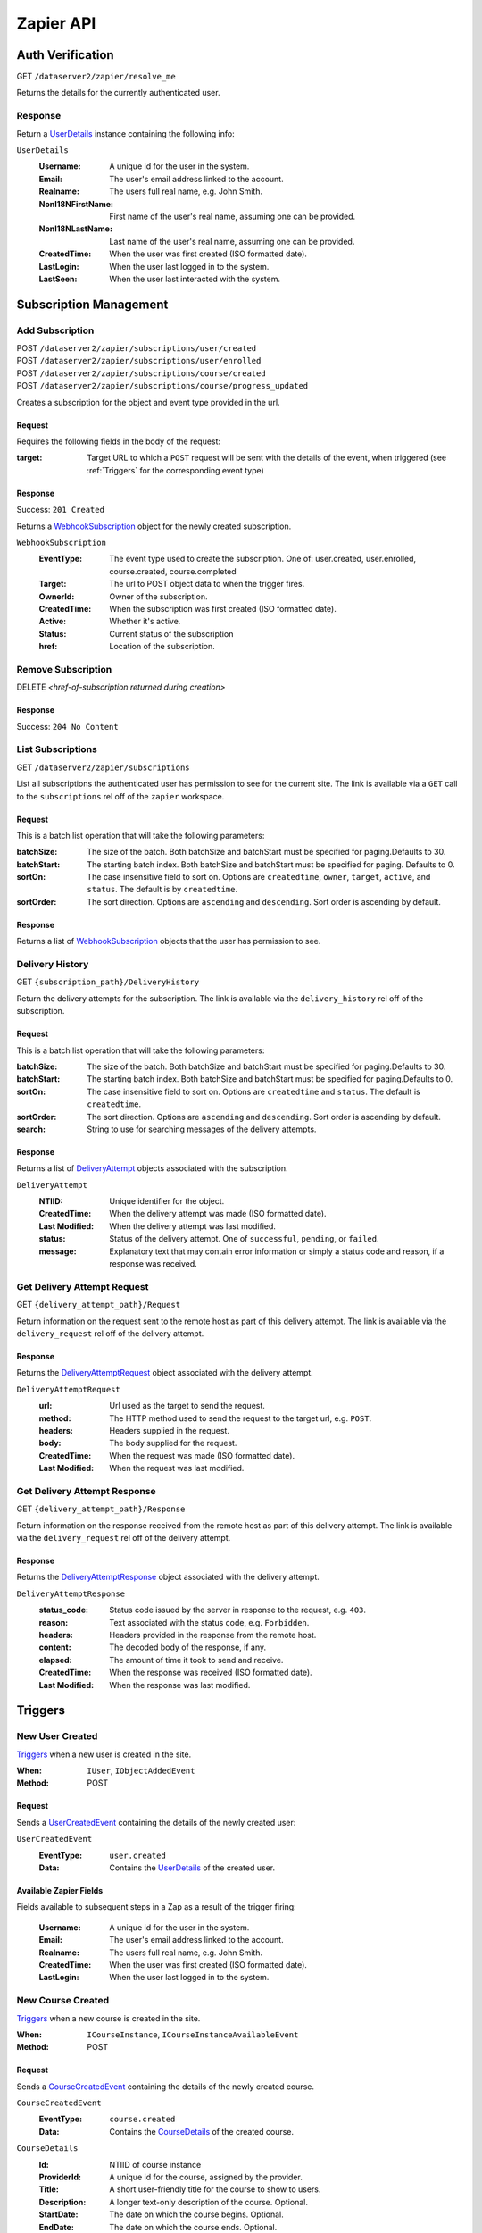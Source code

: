 ===========
Zapier API
===========


Auth Verification
=================
GET ``/dataserver2/zapier/resolve_me``

Returns the details for the currently authenticated user.

Response
--------
Return a `UserDetails`_ instance containing the following info:

.. _UserDetails:

``UserDetails``
    :Username:  A unique id for the user in the system.
    :Email:  The user's email address linked to the account.
    :Realname:  The users full real name, e.g. John Smith.
    :NonI18NFirstName:  First name of the user's real name, assuming one can be provided.
    :NonI18NLastName:  Last name of the user's real name, assuming one can be provided.
    :CreatedTime:  When the user was first created (ISO formatted date).
    :LastLogin: When the user last logged in to the system.
    :LastSeen:  When the user last interacted with the system.


Subscription Management
=======================

Add Subscription
----------------
| POST ``/dataserver2/zapier/subscriptions/user/created``
| POST ``/dataserver2/zapier/subscriptions/user/enrolled``
| POST ``/dataserver2/zapier/subscriptions/course/created``
| POST ``/dataserver2/zapier/subscriptions/course/progress_updated``

Creates a subscription for the object and event type provided in the url.

Request
~~~~~~~
Requires the following fields in the body of the request:

:target: Target URL to which a ``POST`` request will be sent with the details of
    the event, when triggered (see :ref:`Triggers` for the corresponding event
    type)

Response
~~~~~~~~
Success: ``201 Created``

Returns a `WebhookSubscription`_ object for the newly created subscription.

.. _WebhookSubscription:

``WebhookSubscription``
    :EventType:  The event type used to create the subscription.  One of:
        user.created, user.enrolled, course.created, course.completed
    :Target:  The url to POST object data to when the trigger fires.
    :OwnerId:  Owner of the subscription.
    :CreatedTime: When the subscription was first created (ISO formatted date).
    :Active:  Whether it's active.
    :Status: Current status of the subscription
    :href:  Location of the subscription.

Remove Subscription
-------------------
DELETE `<href-of-subscription returned during creation>`

Response
~~~~~~~~
Success: ``204 No Content``


List Subscriptions
------------------
GET ``/dataserver2/zapier/subscriptions``

List all subscriptions the authenticated user has permission to see for
the current site.  The link is available via a ``GET`` call to the
``subscriptions`` rel off of the ``zapier`` workspace.

Request
~~~~~~~
This is a batch list operation that will take the following parameters:

:batchSize:
    The size of the batch.  Both batchSize and batchStart must be
    specified for paging.Defaults to 30.
:batchStart:
    The starting batch index. Both batchSize and batchStart must be
    specified for paging. Defaults to 0.
:sortOn:
    The case insensitive field to sort on. Options are ``createdtime``,
    ``owner``, ``target``, ``active``, and ``status``.
    The default is by ``createdtime``.
:sortOrder:
    The sort direction. Options are ``ascending`` and
    ``descending``. Sort order is ascending by default.

Response
~~~~~~~~
Returns a list of `WebhookSubscription`_ objects that the user has
permission to see.


Delivery History
----------------
GET ``{subscription_path}/DeliveryHistory``

Return the delivery attempts for the subscription.  The link is available via
the ``delivery_history`` rel off of the subscription.

Request
~~~~~~~
This is a batch list operation that will take the following parameters:

:batchSize:
    The size of the batch.  Both batchSize and batchStart must be
    specified for paging.Defaults to 30.
:batchStart:
    The starting batch index.  Both batchSize and batchStart must be
    specified for paging.Defaults to 0.
:sortOn:
    The case insensitive field to sort on. Options are ``createdtime``
    and ``status``. The default is ``createdtime``.
:sortOrder:
    The sort direction. Options are ``ascending`` and
    ``descending``. Sort order is ascending by default.
:search:
        String to use for searching messages of the delivery attempts.

Response
~~~~~~~~
Returns a list of `DeliveryAttempt`_ objects associated with the
subscription.

.. _DeliveryAttempt:

``DeliveryAttempt``
    :NTIID:  Unique identifier for the object.
    :CreatedTime: When the delivery attempt was made (ISO formatted date).
    :Last Modified: When the delivery attempt was last modified.
    :status: Status of the delivery attempt.  One of ``successful``,
        ``pending``, or ``failed``.
    :message: Explanatory text that may contain error information or simply a
        status code and reason, if a response was received.

Get Delivery Attempt Request
----------------------------
GET ``{delivery_attempt_path}/Request``

Return information on the request sent to the remote host as part of this
delivery attempt. The link is available via the ``delivery_request`` rel
off of the delivery attempt.

Response
~~~~~~~~
Returns the `DeliveryAttemptRequest`_ object associated with the
delivery attempt.

.. _DeliveryAttemptRequest:

``DeliveryAttemptRequest``
    :url: Url used as the target to send the request.
    :method: The HTTP method used to send the request to the target url,
        e.g. ``POST``.
    :headers: Headers supplied in the request.
    :body: The body supplied for the request.
    :CreatedTime: When the request was made (ISO formatted date).
    :Last Modified: When the request was last modified.


Get Delivery Attempt Response
-----------------------------
GET ``{delivery_attempt_path}/Response``

Return information on the response received from the remote host as part
of this delivery attempt. The link is available via the
``delivery_request`` rel off of the delivery attempt.

Response
~~~~~~~~
Returns the `DeliveryAttemptResponse`_ object associated with the
delivery attempt.

.. _DeliveryAttemptResponse:

``DeliveryAttemptResponse``
    :status_code: Status code issued by the server in response to the
        request, e.g. ``403``.
    :reason: Text associated with the status code, e.g. ``Forbidden``.
    :headers: Headers provided in the response from the remote host.
    :content: The decoded body of the response, if any.
    :elapsed: The amount of time it took to send and receive.
    :CreatedTime: When the response was received (ISO formatted date).
    :Last Modified: When the response was last modified.


Triggers
========

New User Created
----------------
`Triggers <https://platform.zapier.com/docs/triggers>`_ when a new
user is created in the site.

:When: ``IUser``, ``IObjectAddedEvent``
:Method: POST

Request
~~~~~~~
Sends a `UserCreatedEvent`_ containing the details of the newly created user:

.. _UserCreatedEvent:

``UserCreatedEvent``
    :EventType: ``user.created``
    :Data:  Contains the `UserDetails`_ of the created user.

Available Zapier Fields
~~~~~~~~~~~~~~~~~~~~~~~
Fields available to subsequent steps in a Zap as a result of the trigger
firing:

    :Username:  A unique id for the user in the system.
    :Email:  The user's email address linked to the account.
    :Realname:  The users full real name, e.g. John Smith.
    :CreatedTime:  When the user was first created (ISO formatted
        date).
    :LastLogin: When the user last logged in to the system.


New Course Created
------------------
`Triggers <https://platform.zapier.com/docs/triggers>`_ when a new
course is created in the site.

:When: ``ICourseInstance``, ``ICourseInstanceAvailableEvent``
:Method: POST

Request
~~~~~~~
Sends a `CourseCreatedEvent`_ containing the details of the newly created course.

.. _CourseCreatedEvent:

``CourseCreatedEvent``
    :EventType:  ``course.created``
    :Data:  Contains the `CourseDetails`_ of the created course.

.. _CourseDetails:

``CourseDetails``
    :Id: NTIID of course instance
    :ProviderId: A unique id for the course, assigned by the provider.
    :Title: A short user-friendly title for the course to show to users.
    :Description: A longer text-only description of the course.
        Optional.
    :StartDate: The date on which the course begins. Optional.
    :EndDate: The date on which the course ends. Optional.

Available Zapier Fields
~~~~~~~~~~~~~~~~~~~~~~~
Fields available to subsequent steps in a Zap as a result of the trigger
firing:

    :Id: A unique id for the course, created by the system.
    :ProviderId: A unique id for the course, assigned by the provider.
    :Title: A short user-friendly title for the course to show to
        users.
    :Description: A longer text-only description of the course.
        Optional.
    :RichDescription: A longer description of the course that can
        contain html markup.  Typically the description populated when
        creating courses from the application.  Optional.
    :StartDate: The date on which the course begins. Optional.
    :EndDate: The date on which the course ends. Optional.
    :CreatedTime:  When the course was first created (ISO formatted
        date).
    :Last Modified: When the course was last modified.


New Enrollment Created
----------------------
`Triggers <https://platform.zapier.com/docs/triggers>`_ when a user is
enrolled in a course.

:When: ``ICourseInstanceEnrollmentRecord``, ``IObjectAddedEvent``
:Method: POST

Request
~~~~~~~
Sends a `UserEnrolledEvent`_ containing the enrollment information.

.. _UserEnrolledEvent:

``UserEnrolledEvent``
    :EventType: ``user.enrolled``
    :Data: Contains the `CourseEnrollmentDetails`_ with user and course info.

.. _CourseEnrollmentDetails:

``CourseEnrollmentDetails``
    :User: The `UserDetails`_ for the enrolled user.
    :Course: The `CourseDetails`_ for the associated course.
    :Scope: One of ``Public``, ``Purchased``, ``ForCredit``,
        ``ForCreditDegree``, or ``ForCreditNonDegree``


Course Progress Updated
-----------------------
`Triggers <https://platform.zapier.com/docs/triggers>`_ when a user
successfully completes a required item for a course, such as an
assignment.

:When: ``ICourseInstance``, ``IUserProgressUpdatedEvent``
:Method: POST

Request
~~~~~~~
Sends a `UserProgressUpdatedEvent`_ containing the completion info:

.. _UserProgressUpdatedEvent:

``UserProgressUpdatedEvent``
    :EventType: ``course.progress_updated``
    :Data: Contains the `ProgressSummary`_ with user and course info.

.. _ProgressSummary:

``ProgressSummary``
    :User: The `UserDetails`_ for the enrolled user.
    :Course: The `CourseDetails`_ for the associated course.
    :Progess: The `ProgressDetails`_ of the user in the course.

.. _ProgressDetails:

``ProgressDetails``
    :AbsoluteProgress: Number of items completed in the course.
    :MaxPossibleProgress: Total completable items in the course.
    :PercentageProgress: Percentage of items completed for the course.

Actions
=======

Create New User
---------------
POST ``/dataserver2/++etc++hostsites/{site-name}/++etc++site/default/authentication/users``

Create a new user with the given information.  This will send an email to the
newly created user with a link to finish setting up their account. The
link for this view is available off the ``zapier`` workspace with a rel
of ``create_user``. The workspace is also available off the user at
``/dataserver2/users/{authenticated_username}/zapier``.

Request
~~~~~~~
Requires the following fields in the body of the request:

:Username: Username for the user to be created.
:Email: Email address for the user to be created.
:Realname: Real name for the user to be created.

Response
~~~~~~~~
Success: ``201 Created``

The body will contain `UserDetails`_ for the newly created user.

Zapier Input Fields
~~~~~~~~~~~~~~~~~~~
All fields are required unless explicitly marked as optional.

:Username: Username for the user to be created.
:Email: Email address for the user to be created.
:Realname: Real name for the user to be created.


Enroll User in Course
---------------------
POST ``/dataserver2/zapier/enrollments``

Enrolls the provided user in the course with given scope, though scope is
optional and will default to ``Public`` if not provided.  The link for the view
is available off the ``zapier`` workspace with a rel of ``enroll_user``.

Request
~~~~~~~
Requires the following fields in the body of the request:

:Username: Username for the user to be enrolled.
:CourseId: ``Id`` of the course to enroll the user in.
:Scope: One of ``Public``, ``Purchased``, ``ForCredit``,
    ``ForCreditDegree``, or ``ForCreditNonDegree``

Response
~~~~~~~~
Success: ``201 Created`` or ``200 OK``

Returns a `CourseEnrollmentDetails`_ for the new enrollment.  If the record is
newly created, a status of ``201 Created`` will be returned.  If the user was
already enrolled, a status of ``200 OK`` will be returned instead.

Search
======

Search User
-----------
GET ``/dataserver2/++etc++hostsites/{site-name}/++etc++site/default/authentication/users``

Search for users by username, real name and alias.
The link for this view is available off the ``zapier`` workspace with a
rel of ``user_search``. The workspace is also available off the user at
``/dataserver2/users/{authenticated_username}/zapier``.

Request
~~~~~~~
Search terms are sent via additional path info after the view, e.g.
`/dataserver2/++etc++hostsites/{site-name}/++etc++site/default/authentication/users/atest`.
Currently limited to 1000 results, and no paging is performed.

Response
~~~~~~~~
Success: ``200 OK``

Returns an item list of `UserDetails`_ objects, e.g.:

.. code-block:: json

    {
        "Items": [
            {
                "Class": "UserDetails",
                "CreatedTime": "2020-08-11T17:02:29Z",
                "Email": "bobby.hagen+atest@nextthought.com",
                "LastLogin": "2020-08-11T17:02:30Z",
                "LastSeen": "2020-08-11T17:02:30Z",
                "MimeType": "application/vnd.nextthought.zapier.userdetails",
                "NonI18NFirstName": "ATest",
                "NonI18NLastName": "Student",
                "Realname": "ATest Student",
                "Username": "atest.student"
            }
        ],
        "Last Modified": 0,
        "href": "/dataserver2/zapier/user_search/atest"
    }

Zapier Input Fields
~~~~~~~~~~~~~~~~~~~
All fields are required unless explicitly marked as optional.

:Name: String to use in the search for the user.  Only the first match
    is used in later actions, so it may need to be something unique,
    like a username.

Search Course
-------------
GET ``/dataserver2/zapier/Courses``

Search for courses by a course's title, provider id and tags.
The link for this view is available off the ``zapier`` workspace with a
rel of ``user_search``. The workspace is also available off the user at
``/dataserver2/users/{authenticated_username}/zapier``.

Request
~~~~~~~
This is a batch list operation that will take the following parameters,
all optional:

:batchSize:  The number of items to return in the batch/page.  Both
    batchSize and batchStart must be specified for paging.  Default
    is not to page.
:batchStart:  The absolute index of the first entry to return, after
    sorting. Both batchSize and batchStart must be specified for paging.
    Default is not to page.
:sortOn:  The key on which to sort.  One of: ``title``, ``startdate``,
    ``enddate``, ``provideruniqueid``, ``createdtime``,
    ``lastseentime``, or ``enrolled``.  The default is by ``title``,
    then ``startdate``.
:sortOrder:
    The sort direction. Options are ``ascending`` and
    ``descending``. Sort order is ascending by default.
:filter:  Filter string used to search for matches by ``Title``,
    ``ProviderId`` and tags.
:filterOperator:  Either union or intersection if multiple filters
            are supplied

Response
~~~~~~~~
Success: ``200 OK``

Returns an item list of `CourseDetails`_ objects.
